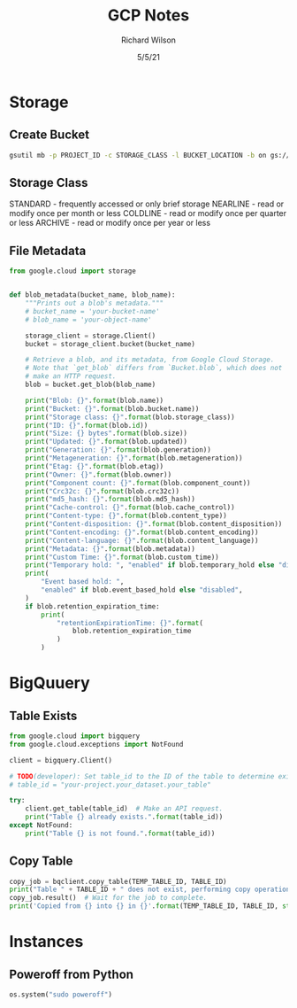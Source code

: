 #+TITLE:       GCP Notes       
#+AUTHOR:      Richard Wilson
#+DATE:        5/5/21

#+OPTIONS: ^:{}
#+OPTIONS: todo:nil

* Storage
** Create Bucket
#+begin_src bash
gsutil mb -p PROJECT_ID -c STORAGE_CLASS -l BUCKET_LOCATION -b on gs://BUCKET_NAME
#+end_src
** Storage Class
STANDARD  - frequently accessed or only brief storage
NEARLINE  - read or modify once per month or less
COLDLINE  - read or modify once per quarter or less
ARCHIVE   - read or modify once per year or less
** File Metadata
#+begin_src python
from google.cloud import storage


def blob_metadata(bucket_name, blob_name):
    """Prints out a blob's metadata."""
    # bucket_name = 'your-bucket-name'
    # blob_name = 'your-object-name'

    storage_client = storage.Client()
    bucket = storage_client.bucket(bucket_name)

    # Retrieve a blob, and its metadata, from Google Cloud Storage.
    # Note that `get_blob` differs from `Bucket.blob`, which does not
    # make an HTTP request.
    blob = bucket.get_blob(blob_name)

    print("Blob: {}".format(blob.name))
    print("Bucket: {}".format(blob.bucket.name))
    print("Storage class: {}".format(blob.storage_class))
    print("ID: {}".format(blob.id))
    print("Size: {} bytes".format(blob.size))
    print("Updated: {}".format(blob.updated))
    print("Generation: {}".format(blob.generation))
    print("Metageneration: {}".format(blob.metageneration))
    print("Etag: {}".format(blob.etag))
    print("Owner: {}".format(blob.owner))
    print("Component count: {}".format(blob.component_count))
    print("Crc32c: {}".format(blob.crc32c))
    print("md5_hash: {}".format(blob.md5_hash))
    print("Cache-control: {}".format(blob.cache_control))
    print("Content-type: {}".format(blob.content_type))
    print("Content-disposition: {}".format(blob.content_disposition))
    print("Content-encoding: {}".format(blob.content_encoding))
    print("Content-language: {}".format(blob.content_language))
    print("Metadata: {}".format(blob.metadata))
    print("Custom Time: {}".format(blob.custom_time))
    print("Temporary hold: ", "enabled" if blob.temporary_hold else "disabled")
    print(
        "Event based hold: ",
        "enabled" if blob.event_based_hold else "disabled",
    )
    if blob.retention_expiration_time:
        print(
            "retentionExpirationTime: {}".format(
                blob.retention_expiration_time
            )
        )

#+end_src
* BigQuuery
** Table Exists
#+begin_src python
from google.cloud import bigquery
from google.cloud.exceptions import NotFound

client = bigquery.Client()

# TODO(developer): Set table_id to the ID of the table to determine existence.
# table_id = "your-project.your_dataset.your_table"

try:
    client.get_table(table_id)  # Make an API request.
    print("Table {} already exists.".format(table_id))
except NotFound:
    print("Table {} is not found.".format(table_id))
#+end_src
** Copy Table
#+begin_src python
copy_job = bqclient.copy_table(TEMP_TABLE_ID, TABLE_ID)
print("Table " + TABLE_ID + " does not exist, performing copy operation")
copy_job.result()  # Wait for the job to complete.
print('Copied from {} into {} in {}'.format(TEMP_TABLE_ID, TABLE_ID, str(copy_job.ended - copy_job.started)) )
#+end_src
* Instances
** Poweroff from Python
#+begin_src python
os.system("sudo poweroff")
#+end_src
